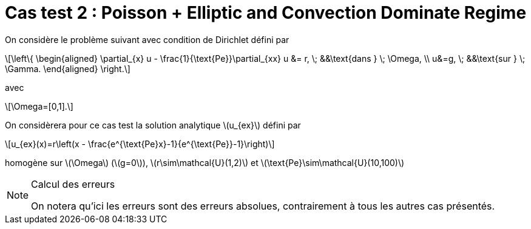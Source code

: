 :stem: latexmath
# Cas test 2 : Poisson + Elliptic and Convection Dominate Regime

On considère le problème suivant avec condition de Dirichlet défini par

[stem]
++++
\left\{
\begin{aligned}
\partial_{x} u - \frac{1}{\text{Pe}}\partial_{xx} u &= r, \; &&\text{dans } \; \Omega, \\
u&=g, \; &&\text{sur } \; \Gamma.
\end{aligned}
\right.
++++
avec
[stem]
++++
\Omega=[0,1].
++++

On considèrera pour ce cas test la solution analytique stem:[u_{ex}] défini par
[stem]
++++
u_{ex}(x)=r\left(x - \frac{e^{\text{Pe}x}-1}{e^{\text{Pe}}-1}\right)
++++
homogène sur stem:[\Omega] (stem:[g=0]), stem:[r\sim\mathcal{U}(1,2)] et stem:[\text{Pe}\sim\mathcal{U}(10,100)]

[NOTE]
.Calcul des erreurs
====
On notera qu'ici les erreurs sont des erreurs absolues, contrairement à tous les autres cas présentés.
====